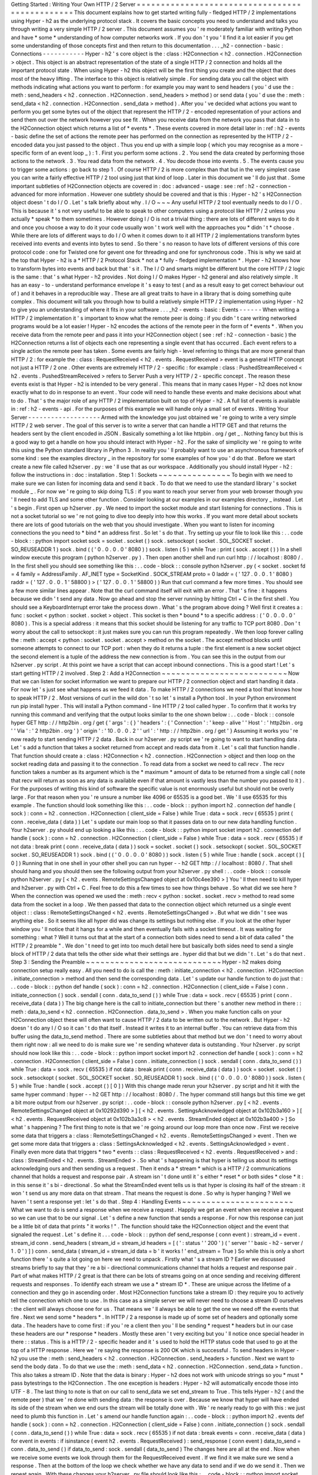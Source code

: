 Getting
Started
:
Writing
Your
Own
HTTP
/
2
Server
=
=
=
=
=
=
=
=
=
=
=
=
=
=
=
=
=
=
=
=
=
=
=
=
=
=
=
=
=
=
=
=
=
=
=
=
=
=
=
=
=
=
=
=
=
=
=
This
document
explains
how
to
get
started
writing
fully
-
fledged
HTTP
/
2
implementations
using
Hyper
-
h2
as
the
underlying
protocol
stack
.
It
covers
the
basic
concepts
you
need
to
understand
and
talks
you
through
writing
a
very
simple
HTTP
/
2
server
.
This
document
assumes
you
'
re
moderately
familiar
with
writing
Python
and
have
*
some
*
understanding
of
how
computer
networks
work
.
If
you
don
'
t
you
'
ll
find
it
a
lot
easier
if
you
get
some
understanding
of
those
concepts
first
and
then
return
to
this
documentation
.
.
.
_h2
-
connection
-
basic
:
Connections
-
-
-
-
-
-
-
-
-
-
-
Hyper
-
h2
'
s
core
object
is
the
:
class
:
H2Connection
<
h2
.
connection
.
H2Connection
>
object
.
This
object
is
an
abstract
representation
of
the
state
of
a
single
HTTP
/
2
connection
and
holds
all
the
important
protocol
state
.
When
using
Hyper
-
h2
this
object
will
be
the
first
thing
you
create
and
the
object
that
does
most
of
the
heavy
lifting
.
The
interface
to
this
object
is
relatively
simple
.
For
sending
data
you
call
the
object
with
methods
indicating
what
actions
you
want
to
perform
:
for
example
you
may
want
to
send
headers
(
you
'
d
use
the
:
meth
:
send_headers
<
h2
.
connection
.
H2Connection
.
send_headers
>
method
)
or
send
data
(
you
'
d
use
the
:
meth
:
send_data
<
h2
.
connection
.
H2Connection
.
send_data
>
method
)
.
After
you
'
ve
decided
what
actions
you
want
to
perform
you
get
some
bytes
out
of
the
object
that
represent
the
HTTP
/
2
-
encoded
representation
of
your
actions
and
send
them
out
over
the
network
however
you
see
fit
.
When
you
receive
data
from
the
network
you
pass
that
data
in
to
the
H2Connection
object
which
returns
a
list
of
*
events
*
.
These
events
covered
in
more
detail
later
in
:
ref
:
h2
-
events
-
basic
define
the
set
of
actions
the
remote
peer
has
performed
on
the
connection
as
represented
by
the
HTTP
/
2
-
encoded
data
you
just
passed
to
the
object
.
Thus
you
end
up
with
a
simple
loop
(
which
you
may
recognise
as
a
more
-
specific
form
of
an
event
loop
_
)
:
1
.
First
you
perform
some
actions
.
2
.
You
send
the
data
created
by
performing
those
actions
to
the
network
.
3
.
You
read
data
from
the
network
.
4
.
You
decode
those
into
events
.
5
.
The
events
cause
you
to
trigger
some
actions
:
go
back
to
step
1
.
Of
course
HTTP
/
2
is
more
complex
than
that
but
in
the
very
simplest
case
you
can
write
a
fairly
effective
HTTP
/
2
tool
using
just
that
kind
of
loop
.
Later
in
this
document
we
'
ll
do
just
that
.
Some
important
subtleties
of
H2Connection
objects
are
covered
in
:
doc
:
advanced
-
usage
:
see
:
ref
:
h2
-
connection
-
advanced
for
more
information
.
However
one
subtlety
should
be
covered
and
that
is
this
:
Hyper
-
h2
'
s
H2Connection
object
doesn
'
t
do
I
/
O
.
Let
'
s
talk
briefly
about
why
.
I
/
O
~
~
~
Any
useful
HTTP
/
2
tool
eventually
needs
to
do
I
/
O
.
This
is
because
it
'
s
not
very
useful
to
be
able
to
speak
to
other
computers
using
a
protocol
like
HTTP
/
2
unless
you
actually
*
speak
*
to
them
sometimes
.
However
doing
I
/
O
is
not
a
trivial
thing
:
there
are
lots
of
different
ways
to
do
it
and
once
you
choose
a
way
to
do
it
your
code
usually
won
'
t
work
well
with
the
approaches
you
*
didn
'
t
*
choose
.
While
there
are
lots
of
different
ways
to
do
I
/
O
when
it
comes
down
to
it
all
HTTP
/
2
implementations
transform
bytes
received
into
events
and
events
into
bytes
to
send
.
So
there
'
s
no
reason
to
have
lots
of
different
versions
of
this
core
protocol
code
:
one
for
Twisted
one
for
gevent
one
for
threading
and
one
for
synchronous
code
.
This
is
why
we
said
at
the
top
that
Hyper
-
h2
is
a
*
HTTP
/
2
Protocol
Stack
*
not
a
*
fully
-
fledged
implementation
*
.
Hyper
-
h2
knows
how
to
transform
bytes
into
events
and
back
but
that
'
s
it
.
The
I
/
O
and
smarts
might
be
different
but
the
core
HTTP
/
2
logic
is
the
same
:
that
'
s
what
Hyper
-
h2
provides
.
Not
doing
I
/
O
makes
Hyper
-
h2
general
and
also
relatively
simple
.
It
has
an
easy
-
to
-
understand
performance
envelope
it
'
s
easy
to
test
(
and
as
a
result
easy
to
get
correct
behaviour
out
of
)
and
it
behaves
in
a
reproducible
way
.
These
are
all
great
traits
to
have
in
a
library
that
is
doing
something
quite
complex
.
This
document
will
talk
you
through
how
to
build
a
relatively
simple
HTTP
/
2
implementation
using
Hyper
-
h2
to
give
you
an
understanding
of
where
it
fits
in
your
software
.
.
.
_h2
-
events
-
basic
:
Events
-
-
-
-
-
-
When
writing
a
HTTP
/
2
implementation
it
'
s
important
to
know
what
the
remote
peer
is
doing
:
if
you
didn
'
t
care
writing
networked
programs
would
be
a
lot
easier
!
Hyper
-
h2
encodes
the
actions
of
the
remote
peer
in
the
form
of
*
events
*
.
When
you
receive
data
from
the
remote
peer
and
pass
it
into
your
H2Connection
object
(
see
:
ref
:
h2
-
connection
-
basic
)
the
H2Connection
returns
a
list
of
objects
each
one
representing
a
single
event
that
has
occurred
.
Each
event
refers
to
a
single
action
the
remote
peer
has
taken
.
Some
events
are
fairly
high
-
level
referring
to
things
that
are
more
general
than
HTTP
/
2
:
for
example
the
:
class
:
RequestReceived
<
h2
.
events
.
RequestReceived
>
event
is
a
general
HTTP
concept
not
just
a
HTTP
/
2
one
.
Other
events
are
extremely
HTTP
/
2
-
specific
:
for
example
:
class
:
PushedStreamReceived
<
h2
.
events
.
PushedStreamReceived
>
refers
to
Server
Push
a
very
HTTP
/
2
-
specific
concept
.
The
reason
these
events
exist
is
that
Hyper
-
h2
is
intended
to
be
very
general
.
This
means
that
in
many
cases
Hyper
-
h2
does
not
know
exactly
what
to
do
in
response
to
an
event
.
Your
code
will
need
to
handle
these
events
and
make
decisions
about
what
to
do
.
That
'
s
the
major
role
of
any
HTTP
/
2
implementation
built
on
top
of
Hyper
-
h2
.
A
full
list
of
events
is
available
in
:
ref
:
h2
-
events
-
api
.
For
the
purposes
of
this
example
we
will
handle
only
a
small
set
of
events
.
Writing
Your
Server
-
-
-
-
-
-
-
-
-
-
-
-
-
-
-
-
-
-
-
Armed
with
the
knowledge
you
just
obtained
we
'
re
going
to
write
a
very
simple
HTTP
/
2
web
server
.
The
goal
of
this
server
is
to
write
a
server
that
can
handle
a
HTTP
GET
and
that
returns
the
headers
sent
by
the
client
encoded
in
JSON
.
Basically
something
a
lot
like
httpbin
.
org
/
get
_
.
Nothing
fancy
but
this
is
a
good
way
to
get
a
handle
on
how
you
should
interact
with
Hyper
-
h2
.
For
the
sake
of
simplicity
we
'
re
going
to
write
this
using
the
Python
standard
library
in
Python
3
.
In
reality
you
'
ll
probably
want
to
use
an
asynchronous
framework
of
some
kind
:
see
the
examples
directory
_
in
the
repository
for
some
examples
of
how
you
'
d
do
that
.
Before
we
start
create
a
new
file
called
h2server
.
py
:
we
'
ll
use
that
as
our
workspace
.
Additionally
you
should
install
Hyper
-
h2
:
follow
the
instructions
in
:
doc
:
installation
.
Step
1
:
Sockets
~
~
~
~
~
~
~
~
~
~
~
~
~
~
~
To
begin
with
we
need
to
make
sure
we
can
listen
for
incoming
data
and
send
it
back
.
To
do
that
we
need
to
use
the
standard
library
'
s
socket
module
_
.
For
now
we
'
re
going
to
skip
doing
TLS
:
if
you
want
to
reach
your
server
from
your
web
browser
though
you
'
ll
need
to
add
TLS
and
some
other
function
.
Consider
looking
at
our
examples
in
our
examples
directory
_
instead
.
Let
'
s
begin
.
First
open
up
h2server
.
py
.
We
need
to
import
the
socket
module
and
start
listening
for
connections
.
This
is
not
a
socket
tutorial
so
we
'
re
not
going
to
dive
too
deeply
into
how
this
works
.
If
you
want
more
detail
about
sockets
there
are
lots
of
good
tutorials
on
the
web
that
you
should
investigate
.
When
you
want
to
listen
for
incoming
connections
the
you
need
to
*
bind
*
an
address
first
.
So
let
'
s
do
that
.
Try
setting
up
your
file
to
look
like
this
:
.
.
code
-
block
:
:
python
import
socket
sock
=
socket
.
socket
(
)
sock
.
setsockopt
(
socket
.
SOL_SOCKET
socket
.
SO_REUSEADDR
1
)
sock
.
bind
(
(
'
0
.
0
.
0
.
0
'
8080
)
)
sock
.
listen
(
5
)
while
True
:
print
(
sock
.
accept
(
)
)
In
a
shell
window
execute
this
program
(
python
h2server
.
py
)
.
Then
open
another
shell
and
run
curl
http
:
/
/
localhost
:
8080
/
.
In
the
first
shell
you
should
see
something
like
this
:
.
.
code
-
block
:
:
console
python
h2server
.
py
(
<
socket
.
socket
fd
=
4
family
=
AddressFamily
.
AF_INET
type
=
SocketKind
.
SOCK_STREAM
proto
=
0
laddr
=
(
'
127
.
0
.
0
.
1
'
8080
)
raddr
=
(
'
127
.
0
.
0
.
1
'
58800
)
>
(
'
127
.
0
.
0
.
1
'
58800
)
)
Run
that
curl
command
a
few
more
times
.
You
should
see
a
few
more
similar
lines
appear
.
Note
that
the
curl
command
itself
will
exit
with
an
error
.
That
'
s
fine
:
it
happens
because
we
didn
'
t
send
any
data
.
Now
go
ahead
and
stop
the
server
running
by
hitting
Ctrl
+
C
in
the
first
shell
.
You
should
see
a
KeyboardInterrupt
error
take
the
process
down
.
What
'
s
the
program
above
doing
?
Well
first
it
creates
a
:
func
:
socket
<
python
:
socket
.
socket
>
object
.
This
socket
is
then
*
bound
*
to
a
specific
address
:
(
'
0
.
0
.
0
.
0
'
8080
)
.
This
is
a
special
address
:
it
means
that
this
socket
should
be
listening
for
any
traffic
to
TCP
port
8080
.
Don
'
t
worry
about
the
call
to
setsockopt
:
it
just
makes
sure
you
can
run
this
program
repeatedly
.
We
then
loop
forever
calling
the
:
meth
:
accept
<
python
:
socket
.
socket
.
accept
>
method
on
the
socket
.
The
accept
method
blocks
until
someone
attempts
to
connect
to
our
TCP
port
:
when
they
do
it
returns
a
tuple
:
the
first
element
is
a
new
socket
object
the
second
element
is
a
tuple
of
the
address
the
new
connection
is
from
.
You
can
see
this
in
the
output
from
our
h2server
.
py
script
.
At
this
point
we
have
a
script
that
can
accept
inbound
connections
.
This
is
a
good
start
!
Let
'
s
start
getting
HTTP
/
2
involved
.
Step
2
:
Add
a
H2Connection
~
~
~
~
~
~
~
~
~
~
~
~
~
~
~
~
~
~
~
~
~
~
~
~
~
~
Now
that
we
can
listen
for
socket
information
we
want
to
prepare
our
HTTP
/
2
connection
object
and
start
handing
it
data
.
For
now
let
'
s
just
see
what
happens
as
we
feed
it
data
.
To
make
HTTP
/
2
connections
we
need
a
tool
that
knows
how
to
speak
HTTP
/
2
.
Most
versions
of
curl
in
the
wild
don
'
t
so
let
'
s
install
a
Python
tool
.
In
your
Python
environment
run
pip
install
hyper
.
This
will
install
a
Python
command
-
line
HTTP
/
2
tool
called
hyper
.
To
confirm
that
it
works
try
running
this
command
and
verifying
that
the
output
looks
similar
to
the
one
shown
below
:
.
.
code
-
block
:
:
console
hyper
GET
http
:
/
/
http2bin
.
org
/
get
{
'
args
'
:
{
}
'
headers
'
:
{
'
Connection
'
:
'
keep
-
alive
'
'
Host
'
:
'
http2bin
.
org
'
'
Via
'
:
'
2
http2bin
.
org
'
}
'
origin
'
:
'
10
.
0
.
0
.
2
'
'
url
'
:
'
http
:
/
/
http2bin
.
org
/
get
'
}
Assuming
it
works
you
'
re
now
ready
to
start
sending
HTTP
/
2
data
.
Back
in
our
h2server
.
py
script
we
'
re
going
to
want
to
start
handling
data
.
Let
'
s
add
a
function
that
takes
a
socket
returned
from
accept
and
reads
data
from
it
.
Let
'
s
call
that
function
handle
.
That
function
should
create
a
:
class
:
H2Connection
<
h2
.
connection
.
H2Connection
>
object
and
then
loop
on
the
socket
reading
data
and
passing
it
to
the
connection
.
To
read
data
from
a
socket
we
need
to
call
recv
.
The
recv
function
takes
a
number
as
its
argument
which
is
the
*
maximum
*
amount
of
data
to
be
returned
from
a
single
call
(
note
that
recv
will
return
as
soon
as
any
data
is
available
even
if
that
amount
is
vastly
less
than
the
number
you
passed
to
it
)
.
For
the
purposes
of
writing
this
kind
of
software
the
specific
value
is
not
enormously
useful
but
should
not
be
overly
large
.
For
that
reason
when
you
'
re
unsure
a
number
like
4096
or
65535
is
a
good
bet
.
We
'
ll
use
65535
for
this
example
.
The
function
should
look
something
like
this
:
.
.
code
-
block
:
:
python
import
h2
.
connection
def
handle
(
sock
)
:
conn
=
h2
.
connection
.
H2Connection
(
client_side
=
False
)
while
True
:
data
=
sock
.
recv
(
65535
)
print
(
conn
.
receive_data
(
data
)
)
Let
'
s
update
our
main
loop
so
that
it
passes
data
on
to
our
new
data
handling
function
.
Your
h2server
.
py
should
end
up
looking
a
like
this
:
.
.
code
-
block
:
:
python
import
socket
import
h2
.
connection
def
handle
(
sock
)
:
conn
=
h2
.
connection
.
H2Connection
(
client_side
=
False
)
while
True
:
data
=
sock
.
recv
(
65535
)
if
not
data
:
break
print
(
conn
.
receive_data
(
data
)
)
sock
=
socket
.
socket
(
)
sock
.
setsockopt
(
socket
.
SOL_SOCKET
socket
.
SO_REUSEADDR
1
)
sock
.
bind
(
(
'
0
.
0
.
0
.
0
'
8080
)
)
sock
.
listen
(
5
)
while
True
:
handle
(
sock
.
accept
(
)
[
0
]
)
Running
that
in
one
shell
in
your
other
shell
you
can
run
hyper
-
-
h2
GET
http
:
/
/
localhost
:
8080
/
.
That
shell
should
hang
and
you
should
then
see
the
following
output
from
your
h2server
.
py
shell
:
.
.
code
-
block
:
:
console
python
h2server
.
py
[
<
h2
.
events
.
RemoteSettingsChanged
object
at
0x10c4ee390
>
]
You
'
ll
then
need
to
kill
hyper
and
h2server
.
py
with
Ctrl
+
C
.
Feel
free
to
do
this
a
few
times
to
see
how
things
behave
.
So
what
did
we
see
here
?
When
the
connection
was
opened
we
used
the
:
meth
:
recv
<
python
:
socket
.
socket
.
recv
>
method
to
read
some
data
from
the
socket
in
a
loop
.
We
then
passed
that
data
to
the
connection
object
which
returned
us
a
single
event
object
:
:
class
:
RemoteSettingsChanged
<
h2
.
events
.
RemoteSettingsChanged
>
.
But
what
we
didn
'
t
see
was
anything
else
.
So
it
seems
like
all
hyper
did
was
change
its
settings
but
nothing
else
.
If
you
look
at
the
other
hyper
window
you
'
ll
notice
that
it
hangs
for
a
while
and
then
eventually
fails
with
a
socket
timeout
.
It
was
waiting
for
something
:
what
?
Well
it
turns
out
that
at
the
start
of
a
connection
both
sides
need
to
send
a
bit
of
data
called
"
the
HTTP
/
2
preamble
"
.
We
don
'
t
need
to
get
into
too
much
detail
here
but
basically
both
sides
need
to
send
a
single
block
of
HTTP
/
2
data
that
tells
the
other
side
what
their
settings
are
.
hyper
did
that
but
we
didn
'
t
.
Let
'
s
do
that
next
.
Step
3
:
Sending
the
Preamble
~
~
~
~
~
~
~
~
~
~
~
~
~
~
~
~
~
~
~
~
~
~
~
~
~
~
~
~
Hyper
-
h2
makes
doing
connection
setup
really
easy
.
All
you
need
to
do
is
call
the
:
meth
:
initiate_connection
<
h2
.
connection
.
H2Connection
.
initiate_connection
>
method
and
then
send
the
corresponding
data
.
Let
'
s
update
our
handle
function
to
do
just
that
:
.
.
code
-
block
:
:
python
def
handle
(
sock
)
:
conn
=
h2
.
connection
.
H2Connection
(
client_side
=
False
)
conn
.
initiate_connection
(
)
sock
.
sendall
(
conn
.
data_to_send
(
)
)
while
True
:
data
=
sock
.
recv
(
65535
)
print
(
conn
.
receive_data
(
data
)
)
The
big
change
here
is
the
call
to
initiate_connection
but
there
'
s
another
new
method
in
there
:
:
meth
:
data_to_send
<
h2
.
connection
.
H2Connection
.
data_to_send
>
.
When
you
make
function
calls
on
your
H2Connection
object
these
will
often
want
to
cause
HTTP
/
2
data
to
be
written
out
to
the
network
.
But
Hyper
-
h2
doesn
'
t
do
any
I
/
O
so
it
can
'
t
do
that
itself
.
Instead
it
writes
it
to
an
internal
buffer
.
You
can
retrieve
data
from
this
buffer
using
the
data_to_send
method
.
There
are
some
subtleties
about
that
method
but
we
don
'
t
need
to
worry
about
them
right
now
:
all
we
need
to
do
is
make
sure
we
'
re
sending
whatever
data
is
outstanding
.
Your
h2server
.
py
script
should
now
look
like
this
:
.
.
code
-
block
:
:
python
import
socket
import
h2
.
connection
def
handle
(
sock
)
:
conn
=
h2
.
connection
.
H2Connection
(
client_side
=
False
)
conn
.
initiate_connection
(
)
sock
.
sendall
(
conn
.
data_to_send
(
)
)
while
True
:
data
=
sock
.
recv
(
65535
)
if
not
data
:
break
print
(
conn
.
receive_data
(
data
)
)
sock
=
socket
.
socket
(
)
sock
.
setsockopt
(
socket
.
SOL_SOCKET
socket
.
SO_REUSEADDR
1
)
sock
.
bind
(
(
'
0
.
0
.
0
.
0
'
8080
)
)
sock
.
listen
(
5
)
while
True
:
handle
(
sock
.
accept
(
)
[
0
]
)
With
this
change
made
rerun
your
h2server
.
py
script
and
hit
it
with
the
same
hyper
command
:
hyper
-
-
h2
GET
http
:
/
/
localhost
:
8080
/
.
The
hyper
command
still
hangs
but
this
time
we
get
a
bit
more
output
from
our
h2server
.
py
script
:
.
.
code
-
block
:
:
console
python
h2server
.
py
[
<
h2
.
events
.
RemoteSettingsChanged
object
at
0x10292d390
>
]
[
<
h2
.
events
.
SettingsAcknowledged
object
at
0x102b3a160
>
]
[
<
h2
.
events
.
RequestReceived
object
at
0x102b3a3c8
>
<
h2
.
events
.
StreamEnded
object
at
0x102b3a400
>
]
So
what
'
s
happening
?
The
first
thing
to
note
is
that
we
'
re
going
around
our
loop
more
than
once
now
.
First
we
receive
some
data
that
triggers
a
:
class
:
RemoteSettingsChanged
<
h2
.
events
.
RemoteSettingsChanged
>
event
.
Then
we
get
some
more
data
that
triggers
a
:
class
:
SettingsAcknowledged
<
h2
.
events
.
SettingsAcknowledged
>
event
.
Finally
even
more
data
that
triggers
*
two
*
events
:
:
class
:
RequestReceived
<
h2
.
events
.
RequestReceived
>
and
:
class
:
StreamEnded
<
h2
.
events
.
StreamEnded
>
.
So
what
'
s
happening
is
that
hyper
is
telling
us
about
its
settings
acknowledging
ours
and
then
sending
us
a
request
.
Then
it
ends
a
*
stream
*
which
is
a
HTTP
/
2
communications
channel
that
holds
a
request
and
response
pair
.
A
stream
isn
'
t
done
until
it
'
s
either
*
reset
*
or
both
sides
*
close
*
it
:
in
this
sense
it
'
s
bi
-
directional
.
So
what
the
StreamEnded
event
tells
us
is
that
hyper
is
closing
its
half
of
the
stream
:
it
won
'
t
send
us
any
more
data
on
that
stream
.
That
means
the
request
is
done
.
So
why
is
hyper
hanging
?
Well
we
haven
'
t
sent
a
response
yet
:
let
'
s
do
that
.
Step
4
:
Handling
Events
~
~
~
~
~
~
~
~
~
~
~
~
~
~
~
~
~
~
~
~
~
~
~
What
we
want
to
do
is
send
a
response
when
we
receive
a
request
.
Happily
we
get
an
event
when
we
receive
a
request
so
we
can
use
that
to
be
our
signal
.
Let
'
s
define
a
new
function
that
sends
a
response
.
For
now
this
response
can
just
be
a
little
bit
of
data
that
prints
"
it
works
!
"
.
The
function
should
take
the
H2Connection
object
and
the
event
that
signaled
the
request
.
Let
'
s
define
it
.
.
.
code
-
block
:
:
python
def
send_response
(
conn
event
)
:
stream_id
=
event
.
stream_id
conn
.
send_headers
(
stream_id
=
stream_id
headers
=
[
(
'
:
status
'
'
200
'
)
(
'
server
'
'
basic
-
h2
-
server
/
1
.
0
'
)
]
)
conn
.
send_data
(
stream_id
=
stream_id
data
=
b
'
it
works
!
'
end_stream
=
True
)
So
while
this
is
only
a
short
function
there
'
s
quite
a
lot
going
on
here
we
need
to
unpack
.
Firstly
what
'
s
a
stream
ID
?
Earlier
we
discussed
streams
briefly
to
say
that
they
'
re
a
bi
-
directional
communications
channel
that
holds
a
request
and
response
pair
.
Part
of
what
makes
HTTP
/
2
great
is
that
there
can
be
lots
of
streams
going
on
at
once
sending
and
receiving
different
requests
and
responses
.
To
identify
each
stream
we
use
a
*
stream
ID
*
.
These
are
unique
across
the
lifetime
of
a
connection
and
they
go
in
ascending
order
.
Most
H2Connection
functions
take
a
stream
ID
:
they
require
you
to
actively
tell
the
connection
which
one
to
use
.
In
this
case
as
a
simple
server
we
will
never
need
to
choose
a
stream
ID
ourselves
:
the
client
will
always
choose
one
for
us
.
That
means
we
'
ll
always
be
able
to
get
the
one
we
need
off
the
events
that
fire
.
Next
we
send
some
*
headers
*
.
In
HTTP
/
2
a
response
is
made
up
of
some
set
of
headers
and
optionally
some
data
.
The
headers
have
to
come
first
:
if
you
'
re
a
client
then
you
'
ll
be
sending
*
request
*
headers
but
in
our
case
these
headers
are
our
*
response
*
headers
.
Mostly
these
aren
'
t
very
exciting
but
you
'
ll
notice
once
special
header
in
there
:
:
status
.
This
is
a
HTTP
/
2
-
specific
header
and
it
'
s
used
to
hold
the
HTTP
status
code
that
used
to
go
at
the
top
of
a
HTTP
response
.
Here
we
'
re
saying
the
response
is
200
OK
which
is
successful
.
To
send
headers
in
Hyper
-
h2
you
use
the
:
meth
:
send_headers
<
h2
.
connection
.
H2Connection
.
send_headers
>
function
.
Next
we
want
to
send
the
body
data
.
To
do
that
we
use
the
:
meth
:
send_data
<
h2
.
connection
.
H2Connection
.
send_data
>
function
.
This
also
takes
a
stream
ID
.
Note
that
the
data
is
binary
:
Hyper
-
h2
does
not
work
with
unicode
strings
so
you
*
must
*
pass
bytestrings
to
the
H2Connection
.
The
one
exception
is
headers
:
Hyper
-
h2
will
automatically
encode
those
into
UTF
-
8
.
The
last
thing
to
note
is
that
on
our
call
to
send_data
we
set
end_stream
to
True
.
This
tells
Hyper
-
h2
(
and
the
remote
peer
)
that
we
'
re
done
with
sending
data
:
the
response
is
over
.
Because
we
know
that
hyper
will
have
ended
its
side
of
the
stream
when
we
end
ours
the
stream
will
be
totally
done
with
.
We
'
re
nearly
ready
to
go
with
this
:
we
just
need
to
plumb
this
function
in
.
Let
'
s
amend
our
handle
function
again
:
.
.
code
-
block
:
:
python
import
h2
.
events
def
handle
(
sock
)
:
conn
=
h2
.
connection
.
H2Connection
(
client_side
=
False
)
conn
.
initiate_connection
(
)
sock
.
sendall
(
conn
.
data_to_send
(
)
)
while
True
:
data
=
sock
.
recv
(
65535
)
if
not
data
:
break
events
=
conn
.
receive_data
(
data
)
for
event
in
events
:
if
isinstance
(
event
h2
.
events
.
RequestReceived
)
:
send_response
(
conn
event
)
data_to_send
=
conn
.
data_to_send
(
)
if
data_to_send
:
sock
.
sendall
(
data_to_send
)
The
changes
here
are
all
at
the
end
.
Now
when
we
receive
some
events
we
look
through
them
for
the
RequestReceived
event
.
If
we
find
it
we
make
sure
we
send
a
response
.
Then
at
the
bottom
of
the
loop
we
check
whether
we
have
any
data
to
send
and
if
we
do
we
send
it
.
Then
we
repeat
again
.
With
these
changes
your
h2server
.
py
file
should
look
like
this
:
.
.
code
-
block
:
:
python
import
socket
import
h2
.
connection
import
h2
.
events
def
send_response
(
conn
event
)
:
stream_id
=
event
.
stream_id
conn
.
send_headers
(
stream_id
=
stream_id
headers
=
[
(
'
:
status
'
'
200
'
)
(
'
server
'
'
basic
-
h2
-
server
/
1
.
0
'
)
]
)
conn
.
send_data
(
stream_id
=
stream_id
data
=
b
'
it
works
!
'
end_stream
=
True
)
def
handle
(
sock
)
:
conn
=
h2
.
connection
.
H2Connection
(
client_side
=
False
)
conn
.
initiate_connection
(
)
sock
.
sendall
(
conn
.
data_to_send
(
)
)
while
True
:
data
=
sock
.
recv
(
65535
)
if
not
data
:
break
events
=
conn
.
receive_data
(
data
)
for
event
in
events
:
if
isinstance
(
event
h2
.
events
.
RequestReceived
)
:
send_response
(
conn
event
)
data_to_send
=
conn
.
data_to_send
(
)
if
data_to_send
:
sock
.
sendall
(
data_to_send
)
sock
=
socket
.
socket
(
)
sock
.
setsockopt
(
socket
.
SOL_SOCKET
socket
.
SO_REUSEADDR
1
)
sock
.
bind
(
(
'
0
.
0
.
0
.
0
'
8080
)
)
sock
.
listen
(
5
)
while
True
:
handle
(
sock
.
accept
(
)
[
0
]
)
Alright
.
Let
'
s
run
this
and
then
run
our
hyper
command
again
.
This
time
nothing
is
printed
from
our
server
and
the
hyper
side
prints
it
works
!
.
Success
!
Try
running
it
a
few
more
times
and
we
can
see
that
not
only
does
it
work
the
first
time
it
works
the
other
times
too
!
We
can
speak
HTTP
/
2
!
Let
'
s
add
the
final
step
:
returning
the
JSON
-
encoded
request
headers
.
Step
5
:
Returning
Headers
~
~
~
~
~
~
~
~
~
~
~
~
~
~
~
~
~
~
~
~
~
~
~
~
~
If
we
want
to
return
the
request
headers
in
JSON
the
first
thing
we
have
to
do
is
find
them
.
Handily
if
you
check
the
documentation
for
:
class
:
RequestReceived
<
h2
.
events
.
RequestReceived
>
you
'
ll
find
that
this
event
carries
in
addition
to
the
stream
ID
the
request
headers
.
This
means
we
can
make
a
really
simple
change
to
our
send_response
function
to
take
those
headers
and
encode
them
as
a
JSON
object
.
Let
'
s
do
that
:
.
.
code
-
block
:
:
python
import
json
def
send_response
(
conn
event
)
:
stream_id
=
event
.
stream_id
response_data
=
json
.
dumps
(
dict
(
event
.
headers
)
)
.
encode
(
'
utf
-
8
'
)
conn
.
send_headers
(
stream_id
=
stream_id
headers
=
[
(
'
:
status
'
'
200
'
)
(
'
server
'
'
basic
-
h2
-
server
/
1
.
0
'
)
(
'
content
-
length
'
str
(
len
(
response_data
)
)
)
(
'
content
-
type
'
'
application
/
json
'
)
]
)
conn
.
send_data
(
stream_id
=
stream_id
data
=
response_data
end_stream
=
True
)
This
is
a
really
simple
change
but
it
'
s
all
we
need
to
do
:
a
few
extra
headers
and
the
JSON
dump
but
that
'
s
it
.
Section
6
:
Bringing
It
All
Together
~
~
~
~
~
~
~
~
~
~
~
~
~
~
~
~
~
~
~
~
~
~
~
~
~
~
~
~
~
~
~
~
~
~
~
This
should
be
all
we
need
!
Let
'
s
take
all
the
work
we
just
did
and
throw
that
into
our
h2server
.
py
file
which
should
now
look
like
this
:
.
.
code
-
block
:
:
python
import
json
import
socket
import
h2
.
connection
import
h2
.
events
def
send_response
(
conn
event
)
:
stream_id
=
event
.
stream_id
response_data
=
json
.
dumps
(
dict
(
event
.
headers
)
)
.
encode
(
'
utf
-
8
'
)
conn
.
send_headers
(
stream_id
=
stream_id
headers
=
[
(
'
:
status
'
'
200
'
)
(
'
server
'
'
basic
-
h2
-
server
/
1
.
0
'
)
(
'
content
-
length
'
str
(
len
(
response_data
)
)
)
(
'
content
-
type
'
'
application
/
json
'
)
]
)
conn
.
send_data
(
stream_id
=
stream_id
data
=
response_data
end_stream
=
True
)
def
handle
(
sock
)
:
conn
=
h2
.
connection
.
H2Connection
(
client_side
=
False
)
conn
.
initiate_connection
(
)
sock
.
sendall
(
conn
.
data_to_send
(
)
)
while
True
:
data
=
sock
.
recv
(
65535
)
if
not
data
:
break
events
=
conn
.
receive_data
(
data
)
for
event
in
events
:
if
isinstance
(
event
h2
.
events
.
RequestReceived
)
:
send_response
(
conn
event
)
data_to_send
=
conn
.
data_to_send
(
)
if
data_to_send
:
sock
.
sendall
(
data_to_send
)
sock
=
socket
.
socket
(
)
sock
.
setsockopt
(
socket
.
SOL_SOCKET
socket
.
SO_REUSEADDR
1
)
sock
.
bind
(
(
'
0
.
0
.
0
.
0
'
8080
)
)
sock
.
listen
(
5
)
while
True
:
handle
(
sock
.
accept
(
)
[
0
]
)
Now
execute
h2server
.
py
and
then
point
hyper
at
it
again
.
You
should
see
something
like
the
following
output
from
hyper
:
.
.
code
-
block
:
:
console
hyper
-
-
h2
GET
http
:
/
/
localhost
:
8080
/
{
"
:
scheme
"
:
"
http
"
"
:
authority
"
:
"
localhost
"
"
:
method
"
:
"
GET
"
"
:
path
"
:
"
/
"
}
Here
you
can
see
the
HTTP
/
2
request
'
special
headers
'
that
hyper
sends
.
These
are
similar
to
the
:
status
header
we
have
to
send
on
our
response
:
they
encode
important
parts
of
the
HTTP
request
in
a
clearly
-
defined
way
.
If
you
were
writing
a
client
stack
using
Hyper
-
h2
you
'
d
need
to
make
sure
you
were
sending
those
headers
.
Congratulations
!
~
~
~
~
~
~
~
~
~
~
~
~
~
~
~
~
Congratulations
!
You
'
ve
written
your
first
HTTP
/
2
server
!
If
you
want
to
extend
it
there
are
a
few
directions
you
could
investigate
:
-
We
didn
'
t
handle
a
few
events
that
we
saw
were
being
raised
:
you
could
add
some
methods
to
handle
those
appropriately
.
-
Right
now
our
server
is
single
threaded
so
it
can
only
handle
one
client
at
a
time
.
Consider
rewriting
this
server
to
use
threads
or
writing
this
server
again
using
your
favourite
asynchronous
programming
framework
.
If
you
plan
to
use
threads
you
should
know
that
a
H2Connection
object
is
deliberately
not
thread
-
safe
.
As
a
possible
design
pattern
consider
creating
threads
and
passing
the
sockets
returned
by
accept
to
those
threads
and
then
letting
those
threads
create
their
own
H2Connection
objects
.
-
Take
a
look
at
some
of
our
long
-
form
code
examples
in
:
doc
:
examples
.
-
Alternatively
try
playing
around
with
our
examples
in
our
repository
'
s
examples
directory
_
.
These
examples
are
a
bit
more
fully
-
featured
and
can
be
reached
from
your
web
browser
.
Try
adjusting
what
they
do
or
adding
new
features
to
them
!
-
You
may
want
to
make
this
server
reachable
from
your
web
browser
.
To
do
that
you
'
ll
need
to
add
proper
TLS
support
to
your
server
.
This
can
be
tricky
and
in
many
cases
requires
PyOpenSSL
_
in
addition
to
the
other
libraries
you
have
installed
.
Check
the
Eventlet
example
_
to
see
what
PyOpenSSL
code
is
required
to
TLS
-
ify
your
server
.
.
.
_event
loop
:
https
:
/
/
en
.
wikipedia
.
org
/
wiki
/
Event_loop
.
.
_httpbin
.
org
/
get
:
https
:
/
/
httpbin
.
org
/
get
.
.
_examples
directory
:
https
:
/
/
github
.
com
/
python
-
hyper
/
hyper
-
h2
/
tree
/
master
/
examples
.
.
_standard
library
'
s
socket
module
:
https
:
/
/
docs
.
python
.
org
/
3
.
5
/
library
/
socket
.
html
.
.
_Application
Layer
Protocol
Negotiation
:
https
:
/
/
en
.
wikipedia
.
org
/
wiki
/
Application
-
Layer_Protocol_Negotiation
.
.
_get
your
certificate
here
:
https
:
/
/
raw
.
githubusercontent
.
com
/
python
-
hyper
/
hyper
-
h2
/
master
/
examples
/
twisted
/
server
.
crt
.
.
_get
your
private
key
here
:
https
:
/
/
raw
.
githubusercontent
.
com
/
python
-
hyper
/
hyper
-
h2
/
master
/
examples
/
twisted
/
server
.
key
.
.
_PyOpenSSL
:
http
:
/
/
pyopenssl
.
readthedocs
.
org
/
.
.
_Eventlet
example
:
https
:
/
/
github
.
com
/
python
-
hyper
/
hyper
-
h2
/
blob
/
master
/
examples
/
eventlet
/
eventlet
-
server
.
py
